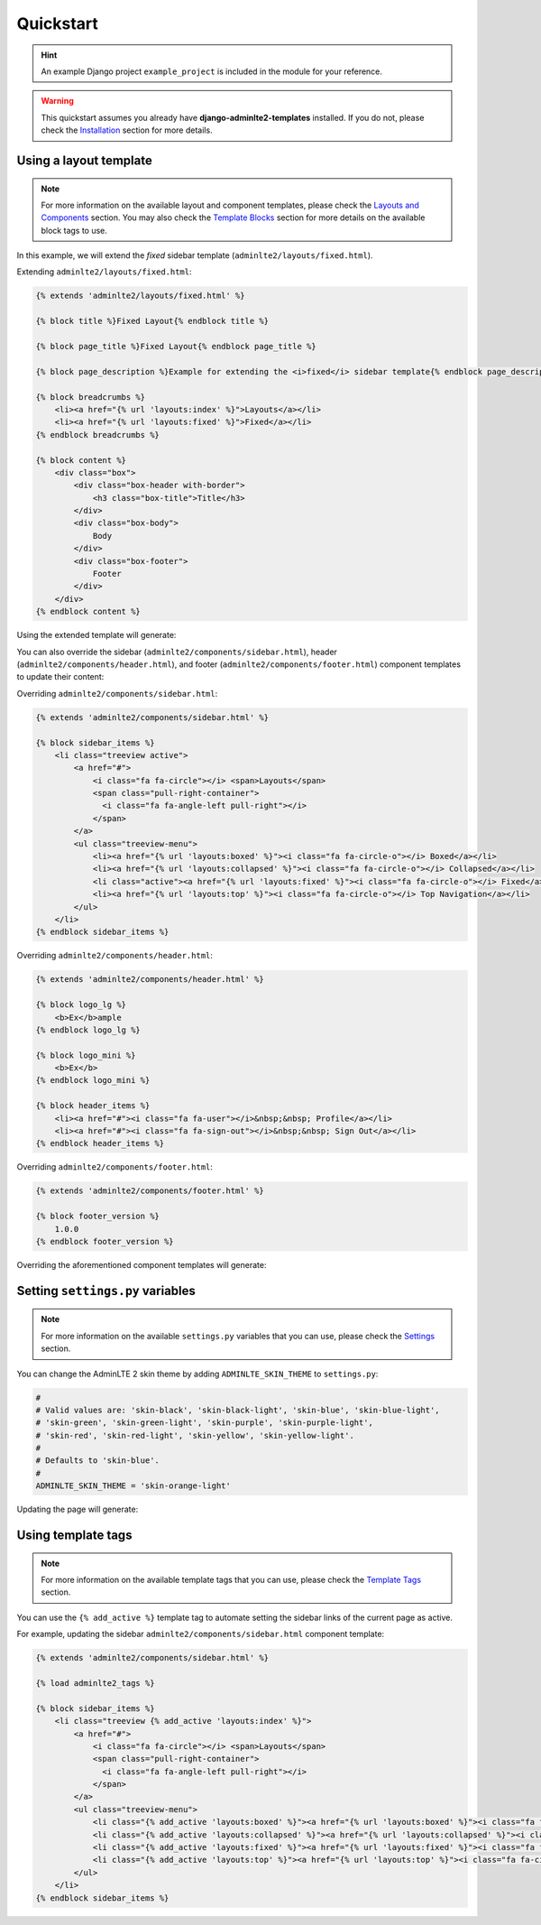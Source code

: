 Quickstart
==========

.. hint::

    An example Django project ``example_project`` is included in the module for your reference.

.. warning::

    This quickstart assumes you already have **django-adminlte2-templates** installed.
    If you do not, please check the `Installation <installation.html>`_ section for more details.


Using a layout template
^^^^^^^^^^^^^^^^^^^^^^^

.. note::

    For more information on the available layout and component templates, please check the `Layouts and Components <layouts_and_components.html>`_ section.
    You may also check the `Template Blocks <template_blocks.html>`_ section for more details on the available block tags to use.

In this example, we will extend the *fixed* sidebar template (``adminlte2/layouts/fixed.html``).

Extending ``adminlte2/layouts/fixed.html``:

.. code:: jinja

    {% extends 'adminlte2/layouts/fixed.html' %}

    {% block title %}Fixed Layout{% endblock title %}

    {% block page_title %}Fixed Layout{% endblock page_title %}

    {% block page_description %}Example for extending the <i>fixed</i> sidebar template{% endblock page_description %}

    {% block breadcrumbs %}
        <li><a href="{% url 'layouts:index' %}">Layouts</a></li>
        <li><a href="{% url 'layouts:fixed' %}">Fixed</a></li>
    {% endblock breadcrumbs %}

    {% block content %}
        <div class="box">
            <div class="box-header with-border">
                <h3 class="box-title">Title</h3>
            </div>
            <div class="box-body">
                Body
            </div>
            <div class="box-footer">
                Footer
            </div>
        </div>
    {% endblock content %}


Using the extended template will generate:

.. image:: img/quickstart/using_a_layout_template_1.png


You can also override the sidebar (``adminlte2/components/sidebar.html``), header (``adminlte2/components/header.html``),
and footer (``adminlte2/components/footer.html``) component templates to update their content:


Overriding ``adminlte2/components/sidebar.html``:

.. code:: jinja

    {% extends 'adminlte2/components/sidebar.html' %}

    {% block sidebar_items %}
        <li class="treeview active">
            <a href="#">
                <i class="fa fa-circle"></i> <span>Layouts</span>
                <span class="pull-right-container">
                  <i class="fa fa-angle-left pull-right"></i>
                </span>
            </a>
            <ul class="treeview-menu">
                <li><a href="{% url 'layouts:boxed' %}"><i class="fa fa-circle-o"></i> Boxed</a></li>
                <li><a href="{% url 'layouts:collapsed' %}"><i class="fa fa-circle-o"></i> Collapsed</a></li>
                <li class="active"><a href="{% url 'layouts:fixed' %}"><i class="fa fa-circle-o"></i> Fixed</a></li>
                <li><a href="{% url 'layouts:top' %}"><i class="fa fa-circle-o"></i> Top Navigation</a></li>
            </ul>
        </li>
    {% endblock sidebar_items %}


Overriding ``adminlte2/components/header.html``:

.. code:: jinja

    {% extends 'adminlte2/components/header.html' %}

    {% block logo_lg %}
        <b>Ex</b>ample
    {% endblock logo_lg %}

    {% block logo_mini %}
        <b>Ex</b>
    {% endblock logo_mini %}

    {% block header_items %}
        <li><a href="#"><i class="fa fa-user"></i>&nbsp;&nbsp; Profile</a></li>
        <li><a href="#"><i class="fa fa-sign-out"></i>&nbsp;&nbsp; Sign Out</a></li>
    {% endblock header_items %}


Overriding ``adminlte2/components/footer.html``:

.. code:: jinja

    {% extends 'adminlte2/components/footer.html' %}

    {% block footer_version %}
        1.0.0
    {% endblock footer_version %}


Overriding the aforementioned component templates will generate:

.. image:: img/quickstart/using_a_layout_template_2.png


Setting ``settings.py`` variables
^^^^^^^^^^^^^^^^^^^^^^^^^^^^^^^^^

.. note::

    For more information on the available ``settings.py`` variables that you can use, please check the `Settings <settings.html>`_ section.


You can change the AdminLTE 2 skin theme by adding ``ADMINLTE_SKIN_THEME`` to ``settings.py``:

.. code:: python

    #
    # Valid values are: 'skin-black', 'skin-black-light', 'skin-blue', 'skin-blue-light',
    # 'skin-green', 'skin-green-light', 'skin-purple', 'skin-purple-light',
    # 'skin-red', 'skin-red-light', 'skin-yellow', 'skin-yellow-light'.
    #
    # Defaults to 'skin-blue'.
    #
    ADMINLTE_SKIN_THEME = 'skin-orange-light'


Updating the page will generate:

.. image:: img/quickstart/setting_django_settings_variables.png


Using template tags
^^^^^^^^^^^^^^^^^^^

.. note::

    For more information on the available template tags that you can use, please check the `Template Tags <template_tags.html>`_ section.


You can use the ``{% add_active %}`` template tag to automate setting the sidebar links of the current page as active.

For example, updating the sidebar ``adminlte2/components/sidebar.html`` component template:

.. code:: jinja

    {% extends 'adminlte2/components/sidebar.html' %}

    {% load adminlte2_tags %}

    {% block sidebar_items %}
        <li class="treeview {% add_active 'layouts:index' %}">
            <a href="#">
                <i class="fa fa-circle"></i> <span>Layouts</span>
                <span class="pull-right-container">
                  <i class="fa fa-angle-left pull-right"></i>
                </span>
            </a>
            <ul class="treeview-menu">
                <li class="{% add_active 'layouts:boxed' %}"><a href="{% url 'layouts:boxed' %}"><i class="fa fa-circle-o"></i> Boxed</a></li>
                <li class="{% add_active 'layouts:collapsed' %}"><a href="{% url 'layouts:collapsed' %}"><i class="fa fa-circle-o"></i> Collapsed</a></li>
                <li class="{% add_active 'layouts:fixed' %}"><a href="{% url 'layouts:fixed' %}"><i class="fa fa-circle-o"></i> Fixed</a></li>
                <li class="{% add_active 'layouts:top' %}"><a href="{% url 'layouts:top' %}"><i class="fa fa-circle-o"></i> Top Navigation</a></li>
            </ul>
        </li>
    {% endblock sidebar_items %}
